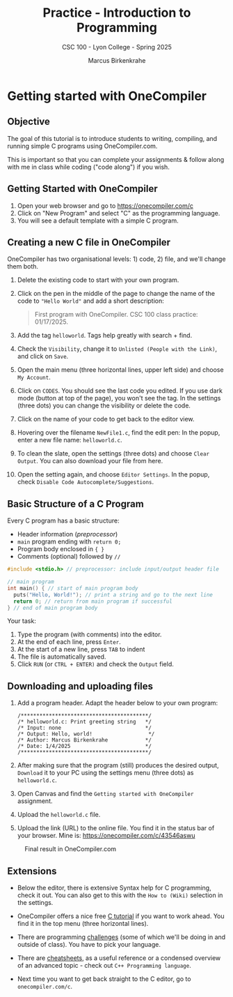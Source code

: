 #+TITLE:Practice - Introduction to Programming 
#+AUTHOR:Marcus Birkenkrahe
#+SUBTITLE:CSC 100 - Lyon College - Spring 2025
#+STARTUP: overview hideblocks indent
#+OPTIONS: toc:nil num:nil ^:nil
#+PROPERTY: header-args:R :session *R* :results output :exports both :noweb yes
#+PROPERTY: header-args:python :session *Python* :results output :exports both :noweb yes
#+PROPERTY: header-args:C :main yes :includes <stdio.h> :results output :exports both :noweb yes
#+PROPERTY: header-args:C++ :main yes :includes <iostream> :results output :exports both :noweb yes
* Getting started with OneCompiler
** Objective

The goal of this tutorial is to introduce students to
writing, compiling, and running simple C programs using
OneCompiler.com.

This is important so that you can complete your assignments & follow
along with me in class while coding ("code along") if you wish.
** Getting Started with OneCompiler

1. Open your web browser and go to https://onecompiler.com/c
2. Click on "New Program" and select "C" as the programming language.
3. You will see a default template with a simple C program.
** Creating a new C file in OneCompiler 

OneCompiler has two organisational levels: 1) code, 2) file, and we'll
change them both.

1. Delete the existing code to start with your own program.
2. Click on the pen in the middle of the page to change the name of
   the code to ="Hello World"= and add a short description:
   #+begin_quote
   First program with OneCompiler. CSC 100 class practice: 01/17/2025.
   #+end_quote
3. Add the tag =helloworld=. Tags help greatly with search + find.
4. Check the =Visibility=, change it to =Unlisted (People with the Link)=,
   and click on =Save=.
5. Open the main menu (three horizontal lines, upper left side) and
   choose =My Account=.
6. Click on =CODES=. You should see the last code you edited. If you use
   dark mode (button at top of the page), you won't see the tag. In
   the settings (three dots) you can change the visibility or delete
   the code.
7. Click on the name of your code to get back to the editor view.
8. Hovering over the filename =NewFile1.c=, find the edit pen: In the
   popup, enter a new file name: =helloworld.c=.
9. To clean the slate, open the settings (three dots) and choose
   =Clear Output=. You can also download your file from here.
10. Open the setting again, and choose =Editor Settings=. In the popup,
    check =Disable Code Autocomplete/Suggestions=.
   
** Basic Structure of a C Program

Every C program has a basic structure:

- Header information (/preprocessor/)
- =main= program ending with =return 0;=
- Program body enclosed in ={ }=
- Comments (optional) followed by =//=

#+begin_src C
  #include <stdio.h> // preprocessor: include input/output header file

  // main program
  int main() { // start of main program body
    puts("Hello, World!"); // print a string and go to the next line
    return 0; // return from main program if successful
  } // end of main program body
#+end_src

Your task:
1. Type the program (with comments) into the editor.
2. At the end of each line, press =Enter=.
3. At the start of a new line, press =TAB= to indent
4. The file is automatically saved.
5. Click =RUN= (or =CTRL + ENTER)= and check the =Output= field.

** Downloading and uploading files

1) Add a program header. Adapt the header below to your own program:
   #+begin_example
   /*****************************************/
   /* helloworld.c: Print greeting string   */
   /* Input: none                           */
   /* Output: Hello, world!                  */                     
   /* Author: Marcus Birkenkrahe            */
   /* Date: 1/4/2025                        */
   /*****************************************/
   #+end_example

2) After making sure that the program (still) produces the desired
   output, =Download= it to your PC using the settings menu (three dots)
   as =helloworld.c=.

3) Open Canvas and find the =Getting started with OneCompiler=
   assignment.

4) Upload the =helloworld.c= file.
 
5) Upload the link (URL) to the online file. You find it in the status
   bar of your browser. Mine is: https://onecompiler.com/c/43546aswu

#+attr_html: :width 600px: 
#+caption: Final result in OneCompiler.com
[[../img/2_practice.png]]

** Extensions

- Below the editor, there is extensive Syntax help for C programming,
  check it out. You can also get to this with the =How to (Wiki)=
  selection in the settings.

- OneCompiler offers a nice free [[https://onecompiler.com/tutorials/c][C tutorial]] if you want to work
  ahead. You find it in the top menu (three horizontal lines).

- There are programming [[https://onecompiler.com/challenges][challenges]] (some of which we'll be doing in
  and outside of class). You have to pick your language.

- There are [[https://onecompiler.com/cheatsheets][cheatsheets]], as a useful reference or a condensed overview
  of an advanced topic - check out =C++ Programming language=.

- Next time you want to get back straight to the C editor, go to
  =onecompiler.com/c=.

